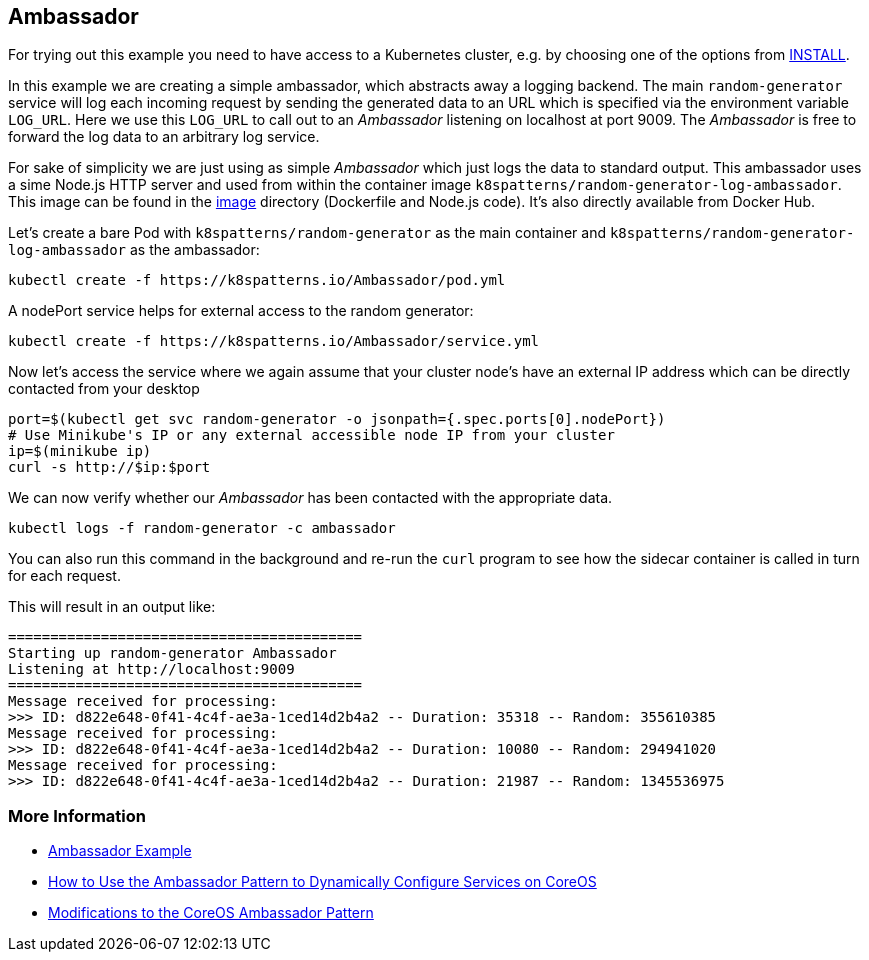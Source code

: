 == Ambassador

For trying out this example you need to have access to a Kubernetes cluster, e.g. by choosing one of the options from link:../../INSTALL.adoc#minikube[INSTALL].

In this example we are creating a simple ambassador, which abstracts away a logging backend.
The main `random-generator` service will log each incoming request by sending the generated data to an URL which is specified via the environment variable `LOG_URL`.
Here we use this `LOG_URL` to call out to an _Ambassador_ listening on localhost at port 9009.
The _Ambassador_ is free to forward the log data to an arbitrary log service.

For sake of simplicity we are just using as simple _Ambassador_ which just logs the data to standard output.
This ambassador uses a sime Node.js HTTP server and used from within the container image `k8spatterns/random-generator-log-ambassador`.
This image can be found in the link:image[image] directory (Dockerfile and Node.js code).
It's also directly available from Docker Hub.

Let's create a bare Pod with `k8spatterns/random-generator` as the main container and `k8spatterns/random-generator-log-ambassador` as the ambassador:

[source, bash]
----
kubectl create -f https://k8spatterns.io/Ambassador/pod.yml
----

A nodePort service helps for external access to the random generator:

[source, bash]
----
kubectl create -f https://k8spatterns.io/Ambassador/service.yml
----

Now let's access the service where we again assume that your cluster node's have an external IP address which can be directly contacted from your desktop

[source, bash]
----
port=$(kubectl get svc random-generator -o jsonpath={.spec.ports[0].nodePort})
# Use Minikube's IP or any external accessible node IP from your cluster
ip=$(minikube ip)
curl -s http://$ip:$port
----

We can now verify whether our _Ambassador_ has been contacted with the appropriate data.

[source, bash]
----
kubectl logs -f random-generator -c ambassador
----

You can also run this command in the background and re-run the `curl` program to see how the sidecar container is called in turn for each request.

This will result in an output like:

----
==========================================
Starting up random-generator Ambassador
Listening at http://localhost:9009
==========================================
Message received for processing:
>>> ID: d822e648-0f41-4c4f-ae3a-1ced14d2b4a2 -- Duration: 35318 -- Random: 355610385
Message received for processing:
>>> ID: d822e648-0f41-4c4f-ae3a-1ced14d2b4a2 -- Duration: 10080 -- Random: 294941020
Message received for processing:
>>> ID: d822e648-0f41-4c4f-ae3a-1ced14d2b4a2 -- Duration: 21987 -- Random: 1345536975
----

=== More Information

* https://oreil.ly/m0KTi[Ambassador Example]
* https://oreil.ly/TPQX5[How to Use the Ambassador Pattern to Dynamically Configure Services on CoreOS]
* https://oreil.ly/6bszq[Modifications to the CoreOS Ambassador Pattern]

